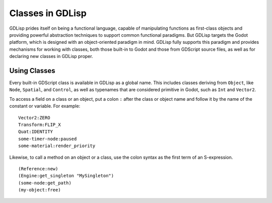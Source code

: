
Classes in GDLisp
=================

GDLisp prides itself on being a functional language, capable of
manipulating functions as first-class objects and providing powerful
abstraction techniques to support common functional paradigms. But
GDLisp targets the Godot platform, which is designed with an
object-oriented paradigm in mind. GDLisp fully supports this paradigm
and provides mechanisms for working with classes, both those built-in
to Godot and those from GDScript source files, as well as for
declaring new classes in GDLisp proper.

Using Classes
-------------

Every built-in GDScript class is available in GDLisp as a global name.
This includes classes deriving from ``Object``, like ``Node``,
``Spatial``, and ``Control``, as well as typenames that are considered
primitive in Godot, such as ``Int`` and ``Vector2``.

To access a field on a class or an object, put a colon ``:`` after the
class or object name and follow it by the name of the constant or
variable. For example::

  Vector2:ZERO
  Transform:FLIP_X
  Quat:IDENTITY
  some-timer-node:paused
  some-material:render_priority

Likewise, to call a method on an object or a class, use the colon
syntax as the first term of an S-expression.

::

   (Reference:new)
   (Engine:get_singleton "MySingleton")
   (some-node:get_path)
   (my-object:free)



